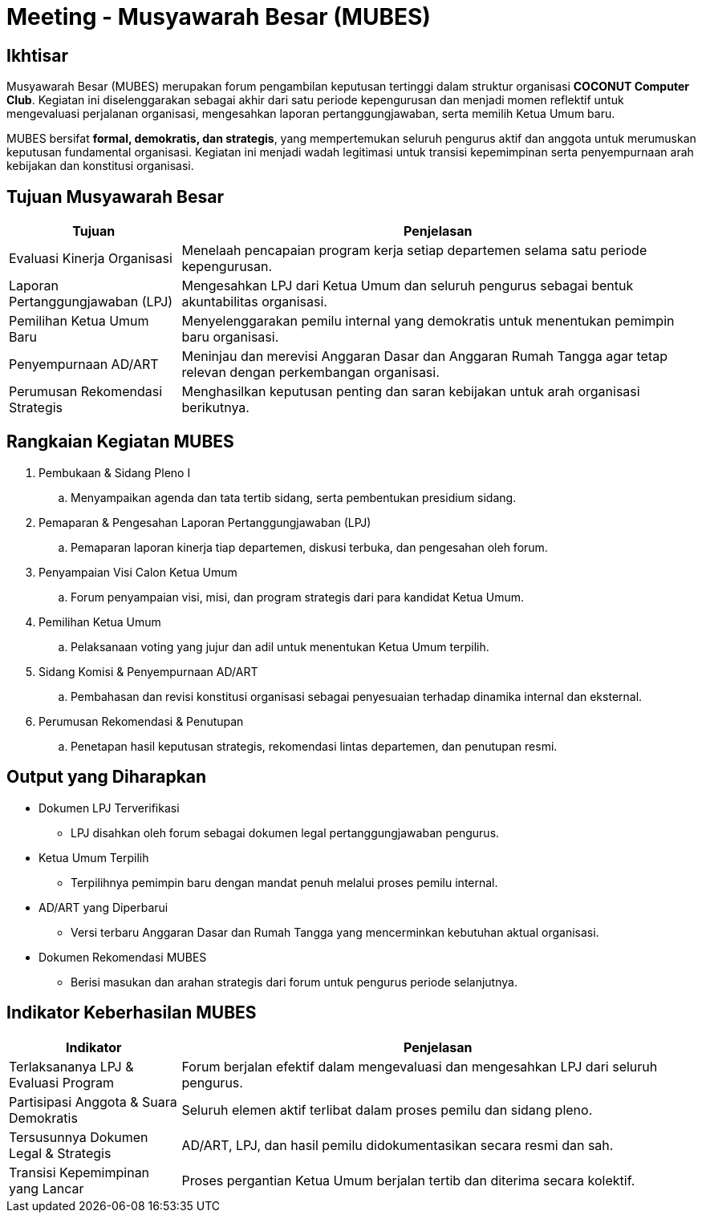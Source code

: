 = Meeting - Musyawarah Besar (MUBES)
:navtitle: Bluebook - Meeting - MUBES
:description: COCONUT's annual grand meeting
:keywords: COCONUT, meeting, mubes, community

== Ikhtisar
Musyawarah Besar (MUBES) merupakan forum pengambilan keputusan tertinggi dalam struktur organisasi *COCONUT Computer Club*. Kegiatan ini diselenggarakan sebagai akhir dari satu periode kepengurusan dan menjadi momen reflektif untuk mengevaluasi perjalanan organisasi, mengesahkan laporan pertanggungjawaban, serta memilih Ketua Umum baru.

MUBES bersifat *formal, demokratis, dan strategis*, yang mempertemukan seluruh pengurus aktif dan anggota untuk merumuskan keputusan fundamental organisasi. Kegiatan ini menjadi wadah legitimasi untuk transisi kepemimpinan serta penyempurnaan arah kebijakan dan konstitusi organisasi.

== Tujuan Musyawarah Besar
[cols="1,3", options="header"]
|===
|Tujuan |Penjelasan

|Evaluasi Kinerja Organisasi
|Menelaah pencapaian program kerja setiap departemen selama satu periode kepengurusan.

|Laporan Pertanggungjawaban (LPJ)
|Mengesahkan LPJ dari Ketua Umum dan seluruh pengurus sebagai bentuk akuntabilitas organisasi.

|Pemilihan Ketua Umum Baru
|Menyelenggarakan pemilu internal yang demokratis untuk menentukan pemimpin baru organisasi.

|Penyempurnaan AD/ART
|Meninjau dan merevisi Anggaran Dasar dan Anggaran Rumah Tangga agar tetap relevan dengan perkembangan organisasi.

|Perumusan Rekomendasi Strategis
|Menghasilkan keputusan penting dan saran kebijakan untuk arah organisasi berikutnya.
|===

== Rangkaian Kegiatan MUBES
. Pembukaan & Sidang Pleno I
.. Menyampaikan agenda dan tata tertib sidang, serta pembentukan presidium sidang.
. Pemaparan & Pengesahan Laporan Pertanggungjawaban (LPJ)
.. Pemaparan laporan kinerja tiap departemen, diskusi terbuka, dan pengesahan oleh forum.
. Penyampaian Visi Calon Ketua Umum
.. Forum penyampaian visi, misi, dan program strategis dari para kandidat Ketua Umum.
. Pemilihan Ketua Umum
.. Pelaksanaan voting yang jujur dan adil untuk menentukan Ketua Umum terpilih.
. Sidang Komisi & Penyempurnaan AD/ART
.. Pembahasan dan revisi konstitusi organisasi sebagai penyesuaian terhadap dinamika internal dan eksternal.
. Perumusan Rekomendasi & Penutupan
.. Penetapan hasil keputusan strategis, rekomendasi lintas departemen, dan penutupan resmi.

== Output yang Diharapkan
* Dokumen LPJ Terverifikasi
** LPJ disahkan oleh forum sebagai dokumen legal pertanggungjawaban pengurus.
* Ketua Umum Terpilih
** Terpilihnya pemimpin baru dengan mandat penuh melalui proses pemilu internal.
* AD/ART yang Diperbarui
** Versi terbaru Anggaran Dasar dan Rumah Tangga yang mencerminkan kebutuhan aktual organisasi.
* Dokumen Rekomendasi MUBES
** Berisi masukan dan arahan strategis dari forum untuk pengurus periode selanjutnya.

== Indikator Keberhasilan MUBES
[cols="1,3", options="header"]
|===
|Indikator |Penjelasan

|Terlaksananya LPJ & Evaluasi Program
|Forum berjalan efektif dalam mengevaluasi dan mengesahkan LPJ dari seluruh pengurus.

|Partisipasi Anggota & Suara Demokratis
|Seluruh elemen aktif terlibat dalam proses pemilu dan sidang pleno.

|Tersusunnya Dokumen Legal & Strategis
|AD/ART, LPJ, dan hasil pemilu didokumentasikan secara resmi dan sah.

|Transisi Kepemimpinan yang Lancar
|Proses pergantian Ketua Umum berjalan tertib dan diterima secara kolektif.
|===

[NOTE]
